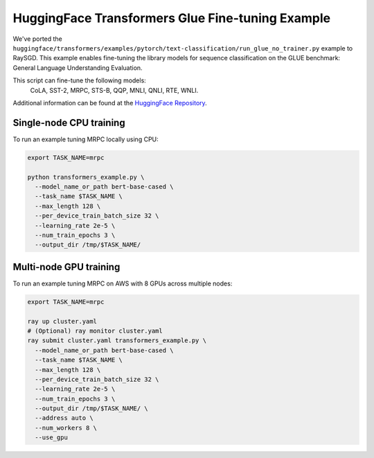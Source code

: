 HuggingFace Transformers Glue Fine-tuning Example
=================================================

We've ported the ``huggingface/transformers/examples/pytorch/text-classification/run_glue_no_trainer.py`` example to
RaySGD. This example enables fine-tuning the library models for sequence classification on the GLUE benchmark: General Language Understanding Evaluation.

This script can fine-tune the following models:
 CoLA, SST-2, MRPC, STS-B, QQP, MNLI, QNLI, RTE, WNLI.

Additional information can be found at the `HuggingFace Repository
<https://github.com/huggingface/transformers/tree/master/examples/pytorch/text-classification>`_.

Single-node CPU training
----------------------------

To run an example tuning MRPC locally using CPU:

.. code-block:: bash

    export TASK_NAME=mrpc

    python transformers_example.py \
      --model_name_or_path bert-base-cased \
      --task_name $TASK_NAME \
      --max_length 128 \
      --per_device_train_batch_size 32 \
      --learning_rate 2e-5 \
      --num_train_epochs 3 \
      --output_dir /tmp/$TASK_NAME/


Multi-node GPU training
-------------------

To run an example tuning MRPC on AWS with 8 GPUs across multiple nodes:

.. code-block:: bash

    export TASK_NAME=mrpc

    ray up cluster.yaml
    # (Optional) ray monitor cluster.yaml
    ray submit cluster.yaml transformers_example.py \
      --model_name_or_path bert-base-cased \
      --task_name $TASK_NAME \
      --max_length 128 \
      --per_device_train_batch_size 32 \
      --learning_rate 2e-5 \
      --num_train_epochs 3 \
      --output_dir /tmp/$TASK_NAME/ \
      --address auto \
      --num_workers 8 \
      --use_gpu